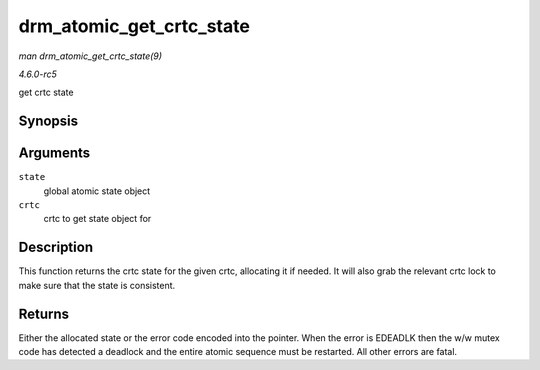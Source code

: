 .. -*- coding: utf-8; mode: rst -*-

.. _API-drm-atomic-get-crtc-state:

=========================
drm_atomic_get_crtc_state
=========================

*man drm_atomic_get_crtc_state(9)*

*4.6.0-rc5*

get crtc state


Synopsis
========

.. c:function:: struct drm_crtc_state * drm_atomic_get_crtc_state( struct drm_atomic_state * state, struct drm_crtc * crtc )

Arguments
=========

``state``
    global atomic state object

``crtc``
    crtc to get state object for


Description
===========

This function returns the crtc state for the given crtc, allocating it
if needed. It will also grab the relevant crtc lock to make sure that
the state is consistent.


Returns
=======

Either the allocated state or the error code encoded into the pointer.
When the error is EDEADLK then the w/w mutex code has detected a
deadlock and the entire atomic sequence must be restarted. All other
errors are fatal.


.. ------------------------------------------------------------------------------
.. This file was automatically converted from DocBook-XML with the dbxml
.. library (https://github.com/return42/sphkerneldoc). The origin XML comes
.. from the linux kernel, refer to:
..
.. * https://github.com/torvalds/linux/tree/master/Documentation/DocBook
.. ------------------------------------------------------------------------------
